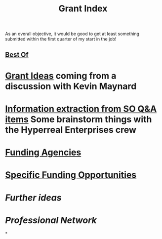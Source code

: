 #+title: Grant Index
As an overall objective, it would be good to get at least something
submitted within the first quarter of my start in the job!
** [[file:./best_of.org][Best Of]]
* [[file:./grant_ideas.org][Grant Ideas]] coming from a discussion with Kevin Maynard
* [[file:./hel_brainstorm.org][Information extraction from SO Q&A items]] Some brainstorm things with the Hyperreal Enterprises crew
* [[file:./funding_agencies.org][Funding Agencies]]
* [[file:./specific_funding_opportunities.org][Specific Funding Opportunities]]
* [[Further ideas]]
* [[Professional Network]]
*
